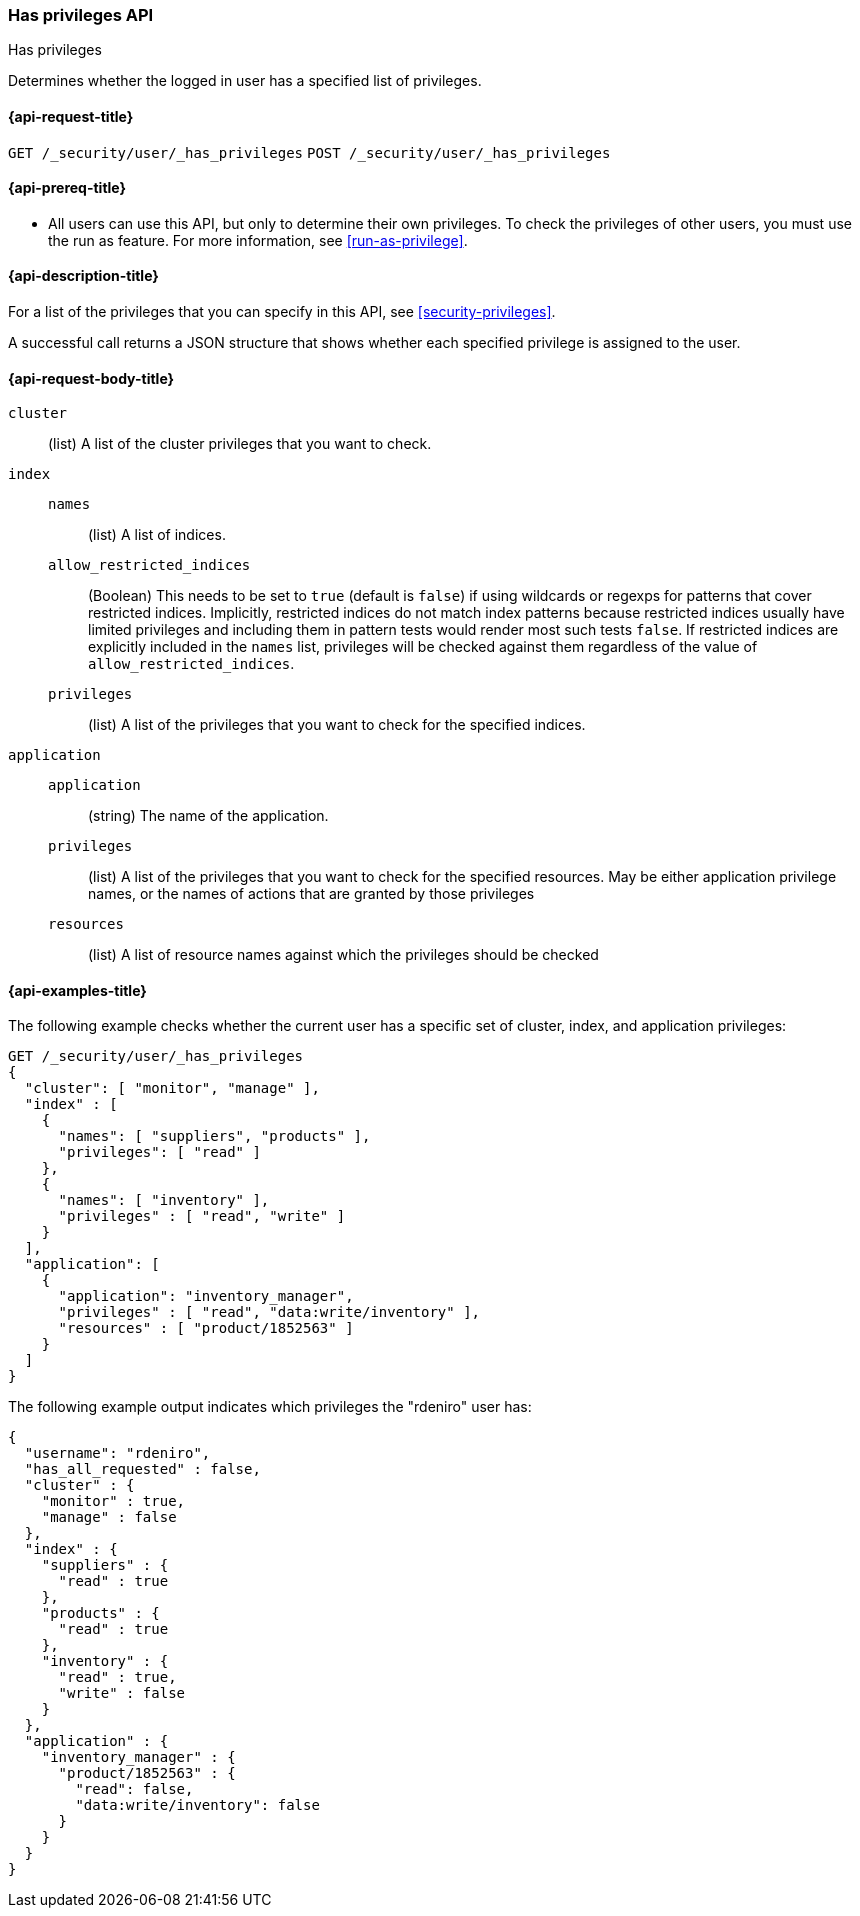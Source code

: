 [role="xpack"]
[[security-api-has-privileges]]
=== Has privileges API
++++
<titleabbrev>Has privileges</titleabbrev>
++++
[[security-api-has-privilege]]

Determines whether the logged in user has a specified list of privileges.

[[security-api-has-privileges-request]]
==== {api-request-title}

`GET /_security/user/_has_privileges`
`POST /_security/user/_has_privileges`


[[security-api-has-privileges-prereqs]]
==== {api-prereq-title}

* All users can use this API, but only to determine their own privileges.
To check the privileges of other users, you must use the run as feature. For
more information, see
<<run-as-privilege>>.

[[security-api-has-privileges-desc]]
==== {api-description-title}

For a list of the privileges that you can specify in this API,
see <<security-privileges>>.

A successful call returns a JSON structure that shows whether each specified
privilege is assigned to the user.

[[security-api-has-privileges-request-body]]
==== {api-request-body-title}

`cluster`:: (list) A list of the cluster privileges that you want to check.

`index`::
`names`::: (list) A list of indices.
`allow_restricted_indices`::: (Boolean) This needs to be set to `true` (default
is `false`) if using wildcards or regexps for patterns that cover restricted
indices. Implicitly, restricted indices do not match index patterns because
restricted indices usually have limited privileges and including them in
pattern tests would render most such tests `false`. If restricted indices are
explicitly included in the `names` list, privileges will be checked against
them regardless of the value of `allow_restricted_indices`.
`privileges`::: (list) A list of the privileges that you want to check for the
specified indices.

`application`::
`application`::: (string) The name of the application.
`privileges`::: (list) A list of the privileges that you want to check for the
specified resources. May be either application privilege names, or the names of
actions that are granted by those privileges
`resources`::: (list) A list of resource names against which the privileges
should be checked


[[security-api-has-privileges-example]]
==== {api-examples-title}

The following example checks whether the current user has a specific set of
cluster, index, and application privileges:

[source,console]
--------------------------------------------------
GET /_security/user/_has_privileges
{
  "cluster": [ "monitor", "manage" ],
  "index" : [
    {
      "names": [ "suppliers", "products" ],
      "privileges": [ "read" ]
    },
    {
      "names": [ "inventory" ],
      "privileges" : [ "read", "write" ]
    }
  ],
  "application": [
    {
      "application": "inventory_manager",
      "privileges" : [ "read", "data:write/inventory" ],
      "resources" : [ "product/1852563" ]
    }
  ]
}
--------------------------------------------------

The following example output indicates which privileges the "rdeniro" user has:

[source,console-result]
--------------------------------------------------
{
  "username": "rdeniro",
  "has_all_requested" : false,
  "cluster" : {
    "monitor" : true,
    "manage" : false
  },
  "index" : {
    "suppliers" : {
      "read" : true
    },
    "products" : {
      "read" : true
    },
    "inventory" : {
      "read" : true,
      "write" : false
    }
  },
  "application" : {
    "inventory_manager" : {
      "product/1852563" : {
        "read": false,
        "data:write/inventory": false
      }
    }
  }
}
--------------------------------------------------
// TESTRESPONSE[s/"rdeniro"/"$body.username"/]
// TESTRESPONSE[s/: false/: true/]
